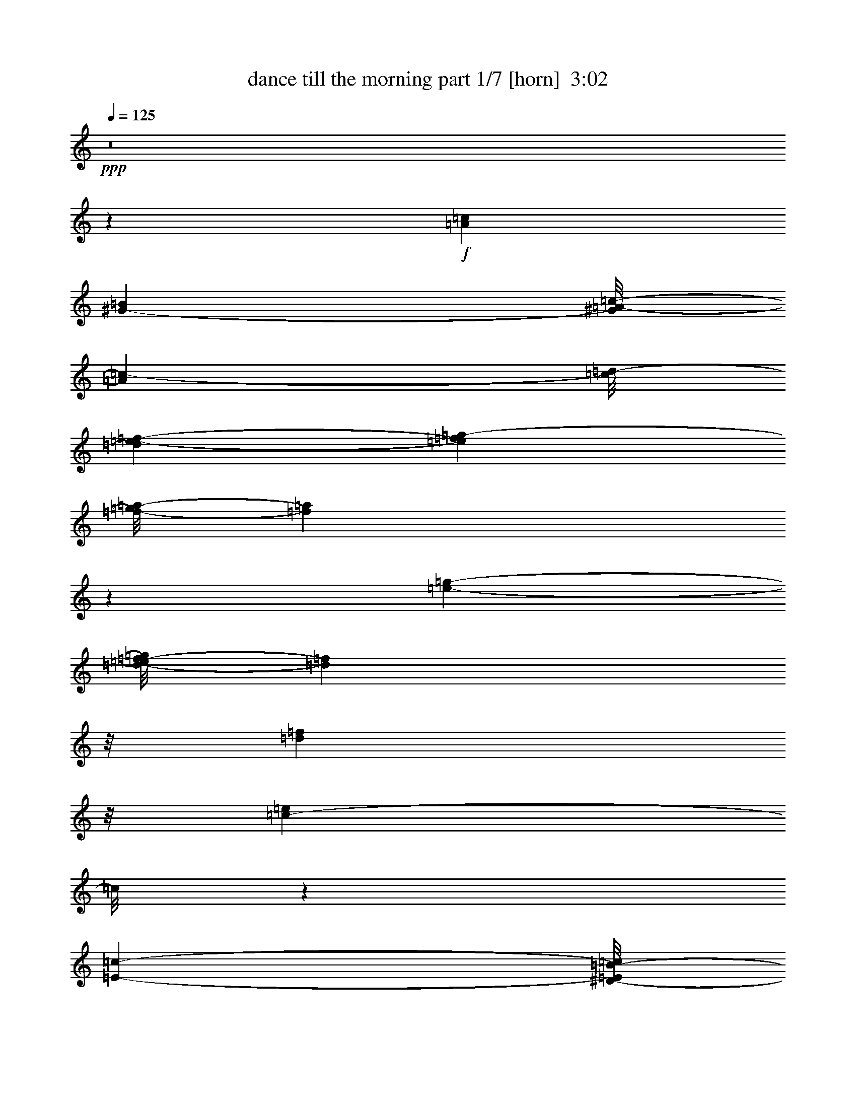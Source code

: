 % Produced with Bruzo's Transcoding Environment
% Transcribed by  : Bruzo

X:1
T:  dance till the morning part 1/7 [horn]  3:02
Z: Transcribed with BruTE
L: 1/4
Q: 125
K: C
+ppp+
z8
z1599/272
+f+
[=A51181/26656=c51181/26656]
[^G25443/26656-=B25443/26656]
[^G/8=A/8-=c/8-]
[=A13267/26656=c13267/26656-]
[=c/8=d/8-]
[=d3589/26656=e3589/26656-=f3589/26656-]
[=e2211/13328=f2211/13328=g2211/13328-]
[=f/8-=g/8=a/8-]
[=f377/272=a377/272]
z279/544
[=e11619/13328-=g11619/13328-]
[=d/8-=e/8=f/8-=g/8]
[=d21279/26656=f21279/26656]
z/8
[=d50335/26656=f50335/26656]
z/8
[=c36419/26656-=e36419/26656]
[=c/8]
z118213/26656
[=E2945/1568-=c2945/1568-]
[^D/8-=E/8=B/8-=c/8]
[^D7/8=B7/8-]
[=B/8-]
[=E219/1666-=B219/1666=c219/1666-]
[=E5/16=c5/16-]
[=c129/544=d129/544-=e129/544-]
[=d/8=e/8-=f/8-]
[=e227/1568=f227/1568=g227/1568-=a227/1568-]
[=g6651/26656=a6651/26656=d6651/26656-^a6651/26656-]
[=d43133/26656^a43133/26656-]
+mf+
[^a/8]
+f+
[=c1447/1666=a1447/1666]
z2395/13328
[=B3/4^g3/4-]
[^g67/272]
+mf+
[=c617/392=a617/392]
z166625/26656
+f+
[=A/8-]
[=A46623/26656=f46623/26656-]
[=f/8]
z35/272
[=A203/272=f203/272-]
[=f/8]
z/8
[=e3/4=a3/4]
z4631/26656
[^d47015/26656=c'47015/26656-]
[=c'1663/6664]
[^d5001/6664=c'5001/6664-]
[=c'3277/13328]
[=d3/4=f3/4-]
[=f67/272]
[^d127/68=c'127/68]
z/8
[=d43867/26656^a43867/26656-]
[^a5/16-]
[^c609/544-^a609/544]
[^c/8]
z20029/26656
[=e13/16=c'13/16-]
[=c'1571/6664]
[=d11/16^a11/16-]
+mf+
[^a151/544]
+f+
[=c1452/833=a1452/833-]
[=a3/16=B3/16-]
[=B21279/26656^g21279/26656-]
[^g/8-]
[=c/8-^g/8=a/8-]
[=c18497/26656=a18497/26656-]
[=a209/1666]
[=d/8-]
[=d49699/26656^a49699/26656-]
[^a3687/26656]
[=c10921/13328-=a10921/13328]
[=c/8]
[^A10639/13328=g10639/13328]
z/8
[=f/8-]
[=A53367/13328=f53367/13328-]
[=f/8]
z2101/544
[=A24341/13328-=c24341/13328-]
[^G/8-=A/8=B/8-=c/8]
[^G6569/6664=B6569/6664]
[=A14933/26656=c14933/26656-]
[=c/8=d/8-]
[=d3589/26656=e3589/26656-=f3589/26656-=g3589/26656-]
[=e6921/26656=f6921/26656-=g6921/26656=a6921/26656-]
[=f373/272=a373/272]
z19/34
[=e5393/6664-=g5393/6664-]
[=d/8-=e/8=f/8-=g/8]
[=d10921/13328=f10921/13328]
z1801/13328
[=d24855/13328-=f24855/13328]
[=d2395/13328]
[=c19263/13328=e19263/13328]
z118605/26656
[=E15/8-=c15/8-]
[^D299/1568-=E299/1568=B299/1568-=c299/1568]
[^D7/8=B7/8-]
[=B6003/26656=E6003/26656-=c6003/26656-]
[=E5/16=c5/16-]
[=c1231/6664=d1231/6664-]
[=d/8=e/8-=f/8-]
[=e657/3332=f657/3332=g657/3332-=a657/3332-]
[=g6651/26656=a6651/26656=d6651/26656-^a6651/26656-]
[=d43133/26656^a43133/26656-]
+mf+
[^a/8]
+f+
[=c23593/26656=a23593/26656]
z879/6664
[=B3/4^g3/4-]
[^g67/272]
+mf+
[=c10391/6664=a10391/6664]
z167017/26656
+f+
[=A/8-]
[=A47897/26656=f47897/26656-]
[=f129/544]
[=A381/544=f381/544-]
[=f/8]
z19/136
[=e183/272=a183/272-]
+mf+
[=a/8]
z3357/26656
+f+
[^d46623/26656=c'46623/26656-]
[=c'/8]
z116/833
[^d717/833=c'717/833]
z1807/13328
[=d3/4=f3/4-]
[=f67/272]
[^d491/272=c'491/272]
z/8
+mf+
[=d/8-]
+f+
[=d5171/3332^a5171/3332-]
[^a5/16-]
[^c163/136-^a163/136]
[^c/8]
z4897/6664
[=e13/16=c'13/16-]
[=c'5451/26656]
[=d3/4^a3/4-]
+mf+
[^a67/272]
+f+
[=c1452/833=a1452/833-]
+mf+
[=a/8]
+f+
[=B5969/6664^g5969/6664-]
[^g25/136=c25/136-]
[=c9855/13328=a9855/13328-]
[=a5463/26656=d5463/26656-]
[=d6197/3332^a6197/3332-]
[^a4643/26656]
[=c13/16-=a13/16]
[=c879/6664]
[^A237/272=g237/272]
z/8
[=A26925/26656=f26925/26656]
z8
z8
z8
z8
z3677/544
[=A51181/26656=c51181/26656]
[^G25443/26656-=B25443/26656]
[^G/8=A/8-=c/8-]
[=A13267/26656=c13267/26656-]
[=c3877/13328=d3877/13328=e3877/13328-]
[=e6921/26656=f6921/26656-=g6921/26656=a6921/26656-]
[=f751/544=a751/544]
z299/544
[=e13/16-=g13/16-]
[=d4079/26656-=e4079/26656=f4079/26656-=g4079/26656]
[=d10627/13328=f10627/13328]
z3357/26656
[=d50335/26656=f50335/26656]
z/8
[=c2383/833=e2383/833-]
[=e/8]
z9797/3332
[=E2945/1568-=c2945/1568-]
[^D/8-=E/8=B/8-=c/8]
[^D7/8=B7/8-]
[=B/8-]
[=E219/1666-=B219/1666=c219/1666-]
[=E3/8=c3/8-]
[=c123/544=d123/544-=e123/544-]
[=d/8=e/8=f/8-=g/8-]
[=f6639/26656=g6639/26656=a6639/26656-]
[=d/8-=a/8^a/8-]
[=d25/16^a25/16-]
+mf+
[^a1991/13328]
+f+
[=c23005/26656=a23005/26656]
z4937/26656
[=B3/4^g3/4-]
[^g67/272]
+mf+
[=c115113/26656=a115113/26656]
z23367/6664
+f+
[=A/8-]
[=A11619/6664=f11619/6664-]
[=f/8]
z73/544
[=A403/544=f403/544-]
[=f/8]
z71/544
[=e371/544=a371/544-]
+mf+
[=a1611/6664]
+f+
[^d11717/6664=c'11717/6664-]
[=c'/8]
z3467/26656
[^d19857/26656=c'19857/26656-]
[=c'/8]
z3369/26656
[=d3/4=f3/4-]
[=f67/272]
[^d127/68=c'127/68]
z/8
[=d43867/26656^a43867/26656-]
[^a5/16-]
[^c337/272^a337/272]
z1261/1666
[=e13/16=c'13/16-]
[=c'1571/6664]
[=d3/4^a3/4-]
+mf+
[^a67/272]
+f+
[=c27/16=a27/16-]
[=a5647/26656=B5647/26656-]
[=B21279/26656^g21279/26656-]
[^g/8-]
[=c/8-^g/8]
[=c9175/13328=a9175/13328-]
[=a3491/26656]
[=d/8-]
[=d49699/26656^a49699/26656-]
[^a3687/26656]
[=c13/16-=a13/16]
[=c2591/13328^A2591/13328-=g2591/13328-]
[^A203/272=g203/272]
z/8
[=f3/16=A3/16-]
[=A24671/26656=f24671/26656]
z8
z8
z8
z8
z27/4
[=A24341/13328-=c24341/13328-]
[^G/8-=A/8=B/8-=c/8]
[^G12305/13328-=B12305/13328]
[^G/8=A/8-=c/8-]
[=A13267/26656=c13267/26656-]
[=c/8=d/8-]
[=d3589/26656=e3589/26656-=f3589/26656-]
[=e2211/13328=f2211/13328=g2211/13328-]
[=f/8-=g/8=a/8-]
[=f43/34-=a43/34]
+mf+
[=f/8]
z277/544
+f+
[=e11619/13328-=g11619/13328-]
[=d/8-=e/8=f/8-=g/8]
[=d21279/26656=f21279/26656]
z/8
[=d50335/26656=f50335/26656]
z/8
[=c38183/26656=e38183/26656]
z119781/26656
[=E2945/1568-=c2945/1568-]
[^D/8-=E/8=B/8-=c/8]
[^D7/8=B7/8-]
[=B/8-]
[=E219/1666-=B219/1666=c219/1666-]
[=E5/16=c5/16-]
[=c129/544=d129/544-=e129/544-]
[=d/8=e/8-=f/8-]
[=e227/1568=f227/1568=g227/1568-=a227/1568-]
[=g6651/26656=a6651/26656=d6651/26656-^a6651/26656-]
[=d43133/26656^a43133/26656-]
+mf+
[^a/8]
+f+
[=c11625/13328=a11625/13328]
z69/392
[=B3/4^g3/4-]
[^g67/272]
+mf+
[=c21027/13328=a21027/13328]
z166527/26656
+f+
[=A/8-]
[=A46721/26656=f46721/26656-]
[=f/8]
z/8
[=A3/4=f3/4-]
[=f67/272]
[=e205/272=a205/272]
z925/6664
[^d23973/13328=c'23973/13328-]
[=c'3277/13328]
[^d10051/13328=c'10051/13328-]
[=c'807/3332]
[=d3/4=f3/4-]
[=f67/272]
[^d965/544=c'965/544]
z/8
+mf+
[=d/8-]
+f+
[=d21517/13328^a21517/13328-]
[^a5/16-]
[^c611/544-^a611/544]
[^c/8]
z19931/26656
[=e13/16=c'13/16-]
[=c'5451/26656]
[=d3/4^a3/4-]
+mf+
[^a67/272]
+f+
[=c1452/833=a1452/833-]
[=a3/16=B3/16-]
[=B21377/26656^g21377/26656-]
[^g25/136]
[=c20261/26656=a20261/26656-]
[=a3289/13328=d3289/13328-]
[=d48033/26656^a48033/26656-]
[^a5353/26656]
[=c10921/13328-=a10921/13328]
[=c/8]
[^A10639/13328=g10639/13328]
z/8
[=f/8-]
[=A6677/1666=f6677/1666-]
[=f/8]
z8
z8
z8
z8
z883/544
[=e3/4=c'3/4-]
[=c'67/272]
[=d3/4^a3/4-]
[^a67/272]
[=c27/16=a27/16-]
[=a5647/26656=B5647/26656-]
[=B21279/26656^g21279/26656-]
[^g/8-]
[=c/8-^g/8]
[=c9855/13328=a9855/13328-]
[=a5463/26656=d5463/26656-]
[=d49699/26656^a49699/26656-]
[^a3687/26656]
[=c22675/26656-=a22675/26656]
[=c/8]
[^A22025/26656=g22025/26656]
z33/136
[=A257/272=f257/272]
z8
z25/4

X:2
T:  dance till the morning part 2/7 [flute]  3:02
Z: Transcribed with BruTE
L: 1/4
Q: 125
K: C
+ppp+
z8
z8
z8
z8
z8
z8
z8
z8
z8
z8
z8
z8
z8
z8
z8
z8
z8
z2687/544
+fff+
[=F305/544]
z2487/13328
[=F5843/13328]
z6297/26656
[=F12029/26656]
z467/3332
[=G4009/6664]
z/8
[=F4275/13328]
z312/833
[=D1251/3332]
z95/544
+ff+
[=D203/544]
z/8
[=C9/34]
z55/272
+fff+
[=F81/272]
z44627/26656
[=D8685/26656]
z47/68
[=D11331/26656]
z/8
+ff+
[=C8563/26656]
z/8
[=G5/16]
z21701/13328
+fff+
[=D3289/13328]
z109/136
[=D203/544]
z/8
[=C203/544]
z/8
+ff+
[=A53/136]
z35/17
[=C/8-]
[=C1663/6664=D1663/6664=E1663/6664-]
+fff+
[=E3/17=F3/17-=f3/17-]
[=F7699/13328=f7699/13328]
z1703/13328
[=F6627/13328=f6627/13328]
z4729/26656
[=F5941/13328=f5941/13328]
z/8
[=G307/544=g307/544]
z3491/26656
[=F13169/26656=f13169/26656]
z2407/13328
[=D2545/6664=d2545/6664]
z131/544
[=D175/544=d175/544-]
[=d5255/26656]
[=C19735/26656=c19735/26656]
z611/3332
[=F29865/26656=f29865/26656]
z/8
[=E141/272=e141/272]
z/8
[=F4009/6664=f4009/6664]
z/8
[=G13695/26656=g13695/26656]
z3455/26656
[=G299/544=g299/544]
z/8
[=G6633/13328=g6633/13328]
z/8
[^A3819/6664=d3819/6664^a3819/6664]
z4643/26656
[=A13683/26656=c13683/26656=a13683/26656]
z3467/26656
[=G11331/26656^A11331/26656=g11331/26656]
z/8
[=F35/136=A35/136=f35/136]
z8
z8
z8
z8
z8
z8
z8
z8
z441/136
[=F155/272]
z4729/26656
[=F11931/26656]
z307/1568
[=F771/1568]
z3491/26656
[=G15203/26656]
z/8
[=F3981/13328]
z11405/26656
[=D10253/26656]
z73/544
+ff+
[=D203/544]
z/8
[=C33/136]
z139/544
+fff+
[=F133/544]
z45215/26656
[=D8097/26656]
z405/544
[=D5249/13328]
z/8
+ff+
[=C2349/6664]
z/8
[=G141/544]
z44823/26656
+fff+
[=D6823/26656]
z207/272
[=D271/544]
[=C199/544]
z9/68
+ff+
[=A25/68]
z1149/544
[=C/8-]
[=C4159/13328=D4159/13328=E4159/13328-]
+fff+
[=E79/544=F79/544-=f79/544-]
[=F1643/3332=f1643/3332]
z4827/26656
[=F10167/26656=f10167/26656-]
[=f/8]
z3651/26656
[=F12715/26656=f12715/26656]
z/8
[=G7601/13328=g7601/13328]
z/8
[=F6707/13328=f6707/13328]
z467/3332
[=D5629/13328=d5629/13328]
z109/544
[=D231/544=d231/544]
z209/1666
[=C9157/13328=c9157/13328]
z6309/26656
[=F3629/3332=f3629/3332]
z/8
[=E299/544=e299/544]
z/8
[=F15203/26656=f15203/26656]
z/8
[=G299/544=g299/544]
z/8
[=G6725/13328=g6725/13328]
z925/6664
[=G5647/13328=g5647/13328-]
[=g39/196]
[^A481/784=d481/784^a481/784]
z3565/26656
[=A299/544=c299/544=a299/544]
z/8
[=G6915/13328^A6915/13328=g6915/13328]
[=F81/272=A81/272=f81/272]
z8
z8
z8
z8
z8
z8
z8
z8
z43371/13328
[=A9941/13328=f9941/13328-]
[=f/8]
z14951/13328
[=A3/4=f3/4-]
[=f67/272]
[=e1261/1666=a1261/1666]
z3191/13328
[^d23465/13328=c'23465/13328-]
[=c'5353/26656]
[^d22969/26656=c'22969/26656]
z3589/26656
[=d3/4=f3/4-]
[=f67/272]
[^d127/68=c'127/68]
z/8
[=d13/8^a13/8-]
[^a3/8-]
[^c19/17-^a19/17]
[^c3565/26656]
z9365/13328
[=e237/272=c'237/272-]
[=c'/8]
[=d3/4^a3/4-]
[^a67/272]
[=c5805/3332=a5805/3332-]
[=a/8]
z209/1666
[=B237/272^g237/272-]
[^g/8]
[=c3/4=a3/4-]
[=a67/272]
[=d127/68^a127/68-]
[^a/8]
[=c13/16-=a13/16]
[=c83/544]
[^A22969/26656=g22969/26656]
z3589/26656
[=A48057/26656=f48057/26656-]
[=f/8]
z8
z8
z8
z41/8

X:3
T:  dance till the morning part 3/7 [harp]  3:02
Z: Transcribed with BruTE
L: 1/4
Q: 125
K: C
+ppp+
z8
z8
z8
z8
z8
z8
z8
z8
z8
z2951/544
+f+
[=C75/544=F75/544=A75/544]
z225/272
[=C47/272=F47/272=A47/272]
z14/17
[=C3/17=F3/17=A3/17]
z13/16
[=C/8=F/8=A/8]
z7/8
[=C/8=F/8=A/8]
z7/8
[=C/8=F/8=A/8]
z237/272
[=C35/272=F35/272=A35/272]
z59/68
[=C9/68=F9/68=A9/68]
z235/272
[=D37/272=F37/272^A37/272]
z117/136
[=D19/136=F19/136^A19/136]
z13/16
[=E/8^A/8=c/8]
z7/8
[=E/8=c/8]
z7/8
[^A/8=c/8]
z7/8
[=E/8^A/8=c/8]
z475/544
[=E69/544^A69/544=c69/544]
z473/544
[=E71/544^A71/544=c71/544]
z471/544
[=E73/544^A73/544=c73/544]
z469/544
[=E75/544^A75/544=c75/544]
z225/272
[=E47/272^A47/272=c47/272]
z14/17
[=E3/17^A3/17=c3/17]
z13/16
[=E/8^A/8=c/8]
z7/8
[=E/8^A/8=c/8]
z7/8
[=E/8^A/8=c/8]
z237/272
[=E35/272^A35/272=c35/272]
z59/68
[=F9/68=A9/68=c9/68]
z235/272
[=F37/272=A37/272=c37/272]
z117/136
[=E19/136=A19/136=c19/136]
z449/544
[=E95/544=A95/544=c95/544]
z13/16
[=D/8=F/8=A/8=c/8]
z7/8
[=D/8=F/8=A/8=c/8]
z7/8
[=C/8=F/8=A/8]
z475/544
[=C69/544=F69/544=A69/544]
z473/544
[=F71/544=A71/544=c71/544]
z471/544
+ff+
[=F73/544=A73/544=c73/544]
z469/544
[=F75/544=A75/544=c75/544]
z225/272
+f+
[=E47/272=A47/272=c47/272]
z13/16
[^D/8=A/8=c/8]
z7/8
[^D/8=A/8=c/8]
z7/8
[=F/8=A/8=c/8]
z7/8
[=F/8=A/8=c/8]
z237/272
[=D35/272=F35/272^A35/272]
z59/68
[=D9/68=F9/68^A9/68]
z235/272
[=D37/272=F37/272^A37/272]
z117/136
[=D19/136=F19/136^A19/136]
z13/16
[^C/8=F/8^A/8]
z7/8
[^C/8=F/8^A/8]
z7/8
[=C/8=E/8^A/8]
z7/8
[=C/8=E/8^A/8]
z475/544
[=C69/544=F69/544=A69/544]
z473/544
[=C71/544=F71/544=A71/544]
z471/544
[=C73/544=F73/544=A73/544]
z469/544
[=C75/544=F75/544=A75/544]
z225/272
[=D47/272=F47/272^A47/272]
z13/16
[=D/8=F/8^A/8]
z7/8
[=E/8^A/8=c/8]
z7/8
[=E/8^A/8=c/8]
z13/16
[=F/4=A/4=c/4]
z55/68
[=F35/272=A35/272=c35/272]
z59/68
[=E9/68^A9/68=c9/68]
z235/272
[=E37/272=G37/272^A37/272=c37/272]
z117/136
[=F19/136=A19/136=c19/136]
z449/544
[=E95/544^A95/544=c95/544]
z13/16
[=F/8=A/8=c/8]
z117/16
+mf+
[=C/8]
z3/8
+fff+
[=F/8]
z1835/544
+ff+
[=C69/544]
z101/272
+fff+
[=G35/272]
z53/16
+f+
[=C/8]
z3/8
+fff+
[=F/8]
z1001/136
+ff+
[=C19/136]
z5/16
+fff+
[=F/8]
z8
z8
z8
z8
z8
z8
z8
z8
z777/544
+f+
[=F73/544=A73/544=c73/544]
z469/544
[=F75/544=A75/544=c75/544]
z225/272
[=E47/272^A47/272=c47/272]
z14/17
[=E3/17=G3/17^A3/17=c3/17]
z13/16
[=F/8=A/8=c/8]
z7/8
[=E/8^A/8=c/8]
z7/8
[=F/8=A/8=c/8]
z117/16
[=C/8]
z3/8
+fff+
[=F/8]
z915/272
+ff+
[=C37/272]
z197/544
+fff+
[=G75/544]
z53/16
+f+
[=C/8]
z3/8
+fff+
[=F/8]
z117/16
+ff+
[=C/8]
z3/8
+fff+
[=F/8]
z8
z29/16
+f+
[=C/8=F/8=A/8]
z237/272
[=C35/272=F35/272=A35/272]
z59/68
[=C9/68=F9/68=A9/68]
z235/272
[=C37/272=F37/272=A37/272]
z117/136
[=C19/136=F19/136=A19/136]
z449/544
[=C95/544=F95/544=A95/544]
z13/16
[=C/8=F/8=A/8]
z7/8
[=C/8=F/8=A/8]
z7/8
[=D/8=F/8^A/8]
z475/544
[=D69/544=F69/544^A69/544]
z473/544
[=E71/544^A71/544=c71/544]
z471/544
[=E73/544=c73/544]
z469/544
[^A75/544=c75/544]
z225/272
[=E47/272^A47/272=c47/272]
z14/17
[=E3/17^A3/17=c3/17]
z13/16
[=E/8^A/8=c/8]
z7/8
[=E/8^A/8=c/8]
z7/8
[=E/8^A/8=c/8]
z237/272
[=E35/272^A35/272=c35/272]
z59/68
[=E9/68^A9/68=c9/68]
z235/272
[=E37/272^A37/272=c37/272]
z117/136
[=E19/136^A19/136=c19/136]
z449/544
[=E95/544^A95/544=c95/544]
z447/544
[=E97/544^A97/544=c97/544]
z13/16
[=F/8=A/8=c/8]
z7/8
[=F/8=A/8=c/8]
z475/544
[=E69/544=A69/544=c69/544]
z473/544
[=E71/544=A71/544=c71/544]
z471/544
[=D73/544=F73/544=A73/544=c73/544]
z469/544
[=D75/544=F75/544=A75/544=c75/544]
z225/272
[=C47/272=F47/272=A47/272]
z14/17
[=C3/17=F3/17=A3/17]
z13/16
[=F/8=A/8=c/8]
z7/8
+ff+
[=F/8=A/8=c/8]
z7/8
[=F/8=A/8=c/8]
z237/272
+f+
[=E35/272=A35/272=c35/272]
z59/68
[^D9/68=A9/68=c9/68]
z235/272
[^D37/272=A37/272=c37/272]
z117/136
[=F19/136=A19/136=c19/136]
z449/544
[=F95/544=A95/544=c95/544]
z13/16
[=D/8=F/8^A/8]
z7/8
[=D/8=F/8^A/8]
z7/8
[=D/8=F/8^A/8]
z475/544
[=D69/544=F69/544^A69/544]
z473/544
[^C71/544=F71/544^A71/544]
z471/544
[^C73/544=F73/544^A73/544]
z469/544
[=C75/544=E75/544^A75/544]
z225/272
[=C47/272=E47/272^A47/272]
z13/16
[=C/8=F/8=A/8]
z7/8
[=C/8=F/8=A/8]
z7/8
[=C/8=F/8=A/8]
z7/8
[=C/8=F/8=A/8]
z237/272
[=D35/272=F35/272^A35/272]
z59/68
[=D9/68=F9/68^A9/68]
z235/272
[=E37/272^A37/272=c37/272]
z117/136
[=E19/136^A19/136=c19/136]
z449/544
[=C95/544=F95/544=A95/544]
z13/16
[=C/8=F/8=A/8]
z7/8
[=C/8=F/8=A/8]
z7/8
[=C/8=F/8=A/8]
z475/544
[=D69/544=F69/544=A69/544]
z473/544
[=D71/544=F71/544=A71/544]
z471/544
[=C73/544=F73/544=A73/544]
z469/544
[=C75/544=F75/544=A75/544]
z13/16
[=F/8=A/8=c/8]
z241/272
+ff+
[=F3/17=A3/17=c3/17]
z13/16
[=F/8=A/8=c/8]
z7/8
+f+
[=E/8=A/8=c/8]
z7/8
[^D/8=A/8=c/8]
z237/272
[^D35/272=A35/272=c35/272]
z59/68
[=F9/68=A9/68=c9/68]
z235/272
[=F37/272=A37/272=c37/272]
z117/136
[=D19/136=F19/136^A19/136]
z449/544
[=D95/544=F95/544^A95/544]
z13/16
[=D/8=F/8^A/8]
z7/8
[=D/8=F/8^A/8]
z7/8
[^C/8=F/8^A/8]
z475/544
[^C69/544=F69/544^A69/544]
z473/544
[=C71/544=E71/544^A71/544]
z471/544
[=C73/544=E73/544^A73/544]
z469/544
[=C75/544=F75/544=A75/544]
z225/272
[=C47/272=F47/272=A47/272]
z13/16
[=C/8=F/8=A/8]
z7/8
[=C/8=F/8=A/8]
z7/8
[=D/8=F/8^A/8]
z7/8
[=D/8=F/8^A/8]
z237/272
[=E35/272^A35/272=c35/272]
z59/68
[=E9/68^A9/68=c9/68]
z235/272
[=C37/272=F37/272=A37/272]
z117/136
[=C19/136=F19/136=A19/136]
z449/544
[=C95/544=F95/544=A95/544]
z13/16
[=C/8=F/8=A/8]
z7/8
[=D/8=F/8=A/8]
z7/8
[=D/8=F/8=A/8]
z475/544
[=C69/544=E69/544^A69/544]
z473/544
[=C71/544=E71/544^A71/544]
z471/544
[=C73/544=F73/544=A73/544]
z469/544
[=C75/544=F75/544=A75/544]
z225/272
[=C47/272=F47/272=A47/272]
z14/17
[=C3/17=F3/17=A3/17]
z13/16
[=D/8=F/8^A/8]
z7/8
[=D/8=F/8^A/8]
z7/8
[=E/8^A/8=c/8]
z237/272
[=E35/272^A35/272=c35/272]
z59/68
[=F9/68=A9/68=c9/68]
z235/272
[=F37/272=A37/272=c37/272]
z117/136
[=E19/136^A19/136=c19/136]
z449/544
[=E95/544=G95/544^A95/544=c95/544]
z13/16
[=F/8=A/8=c/8]
z7/8
[=E/8^A/8=c/8]
z7/8
[=F/8=A/8=c/8]
z8
z9/8

X:4
T:  dance till the morning part 4/7 [lute]  3:02
Z: Transcribed with BruTE
L: 1/4
Q: 125
K: C
+ppp+
z3231/544
+ff+
[=c135/544=f135/544]
z407/544
+f+
[=c137/544=f137/544]
z405/544
[=c139/544=f139/544]
z403/544
[=c141/544=f141/544]
z65/272
[=c203/544=f203/544]
z/8
[=c109/544=f109/544]
z1771/544
+mf+
[=c203/544-=f203/544]
[=c/8]
+ff+
[=c25/136=f25/136]
z13/16
+f+
[=c3/16=f3/16]
z55/68
[=c13/68=f13/68]
z219/272
[=c9/68=f9/68]
z199/544
[=c203/544=f203/544]
z/8
[=c37/272=f37/272]
z117/136
[=c19/136=f19/136]
z89/272
[=c271/544=f271/544]
[=c95/544=f95/544]
z13/16
[=c/8=f/8]
z479/544
+ff+
[=d99/544=g99/544]
z443/544
+f+
[=d101/544=g101/544]
z441/544
[=d103/544=g103/544]
z439/544
[=d71/544=g71/544]
z25/68
[=d203/544=g203/544]
z/8
+ff+
[=c73/544=e73/544]
z469/544
+f+
[=c75/544=e75/544]
z225/272
[=c47/272=e47/272]
z13/16
[=c/8=e/8]
z209/544
[=c271/544=e271/544]
+ff+
[=c49/272=e49/272]
z111/136
+f+
[=c25/136=e25/136]
z13/16
[=c3/16=e3/16]
z55/68
[=c35/272=e35/272]
z201/544
[=c203/544=e203/544]
z/8
[=c9/68=e9/68]
z235/272
[=c37/272=e37/272]
z197/544
[=c203/544=e203/544]
z/8
[=c19/136=e19/136]
z13/16
[=c/8=e/8]
z481/544
+ff+
[=c97/544=f97/544]
z445/544
+f+
[=c99/544=f99/544]
z443/544
[=c101/544=f101/544]
z441/544
[=c69/544=f69/544]
z101/272
[=c203/544=f203/544]
z/8
[=c71/544=f71/544]
z25/68
+ff+
[=c9/68=f9/68]
z235/272
+f+
[=c203/544=f203/544]
z/8
[=c75/544=f75/544]
z13/16
[=c/8=f/8]
z241/272
+ff+
[=c3/17=f3/17]
z223/272
+f+
[=c49/272=f49/272]
z111/136
[=c25/136=f25/136]
z13/16
[=c/8=f/8]
z203/544
[=c203/544=f203/544]
z/8
+ff+
[^d13/68=f13/68]
z219/272
+f+
[^d9/68=f9/68]
z235/272
[^d37/272=f37/272]
z117/136
[^d19/136=f19/136]
z89/272
[^d271/544=f271/544]
+ff+
[=d95/544=f95/544]
z447/544
+f+
[=d97/544=f97/544]
z445/544
[=d99/544=f99/544]
z13/16
[=d/8=f/8]
z3/8
[=d203/544=f203/544]
z/8
[^c103/544=f103/544]
z439/544
[^c71/544=f71/544]
z25/68
[^c203/544=f203/544]
z/8
[=c73/544=e73/544]
z469/544
[=c75/544=e75/544]
z225/272
+ff+
[=c47/272=f47/272]
z14/17
+f+
[=c3/17=f3/17]
z223/272
[=c49/272=f49/272]
z13/16
[=c/8=f/8]
z205/544
[=c271/544=f271/544]
[=d3/16=g3/16]
z55/68
[=d13/68=g13/68]
z167/544
[=d203/544=g203/544]
z/8
[=c9/68=e9/68]
z235/272
[=c37/272=e37/272]
z117/136
+ff+
[=c19/136=f19/136]
z449/544
+f+
[=c95/544=f95/544]
z447/544
[=c97/544=f97/544]
z13/16
[=c/8=f/8]
z103/272
[=c203/544=f203/544]
z/8
[=c101/544=f101/544]
z50917/13328
+ff+
[=c2395/13328=f2395/13328]
z13/17
+f+
[=c47/272=f47/272]
z14/17
[=c3/17=f3/17]
z13/16
[=c/8=f/8]
z207/544
[=c271/544=f271/544]
[=c25/136=f25/136]
z13/16
[=c3/16=f3/16]
z169/544
[=c203/544=f203/544]
z/8
[=c35/272=f35/272]
z59/68
[=c9/68=f9/68]
z235/272
+ff+
[=d37/272=g37/272]
z117/136
+f+
[=d19/136=g19/136]
z449/544
[=d95/544=g95/544]
z13/16
[=d/8=g/8]
z13/34
[=d203/544=g203/544-]
[=g/8]
+ff+
[=c99/544=e99/544]
z443/544
+f+
[=c101/544=e101/544]
z441/544
[=c69/544=e69/544]
z473/544
[=c71/544=e71/544]
z25/68
[=c203/544=e203/544]
z/8
+ff+
[=c73/544=e73/544]
z469/544
+f+
[=c75/544=e75/544]
z225/272
[=c47/272=e47/272]
z13/16
[=c/8=e/8]
z209/544
[=c271/544=e271/544]
[=c49/272=e49/272]
z111/136
[=c25/136=e25/136]
z171/544
[=c203/544=e203/544]
z/8
[=c3/16=e3/16]
z55/68
[=c35/272=e35/272]
z59/68
+ff+
[=c9/68=f9/68]
z235/272
+f+
[=c37/272=f37/272]
z117/136
[=c19/136=f19/136]
z13/16
[=c/8=f/8]
z105/272
[=c237/544=f237/544]
[=A131/544=c131/544=f131/544]
z5/16
+ff+
[=c/8=f/8]
z239/272
+f+
[=c203/544=f203/544]
z/8
[=c101/544=f101/544]
z441/544
[=c69/544=f69/544]
z473/544
+ff+
[=c71/544=f71/544]
z471/544
+f+
[=c73/544=f73/544]
z469/544
[=c75/544=f75/544]
z13/16
[=c/8=f/8]
z211/544
[=c271/544=f271/544]
+ff+
[^d3/17=f3/17]
z223/272
+f+
[^d49/272=f49/272]
z111/136
[^d25/136=f25/136]
z13/16
[^d/8=f/8]
z203/544
[^d203/544=f203/544]
z/8
+ff+
[=d35/272=f35/272]
z59/68
+f+
[=d9/68=f9/68]
z235/272
[=d37/272=f37/272]
z117/136
[=d19/136=f19/136]
z89/272
[=d271/544=f271/544]
[^c95/544=f95/544]
z447/544
[^c97/544=f97/544]
z87/272
[^c271/544=f271/544]
[=c99/544=e99/544]
z409/544
[^A135/544=c135/544=e135/544]
z407/544
+ff+
[=A137/544=c137/544=f137/544]
z439/544
+f+
[=c71/544=f71/544]
z471/544
[=c73/544=f73/544]
z469/544
[=c75/544=f75/544]
z49/136
[=c127/272=f127/272]
[=d47/272=g47/272]
z14/17
[=d3/17=g3/17]
z175/544
[=d271/544=g271/544]
[=c49/272=e49/272]
z13/16
[=c/8=e/8]
z6177/6664
+ff+
[=c1807/13328=f1807/13328]
z55/68
+f+
[=c13/68=f13/68]
z219/272
[=c9/68=e9/68]
z235/272
[=c37/272=e37/272]
z197/544
[=c203/544=e203/544]
z/8
[=c19/136=f19/136]
z449/544
[=c197/544=e197/544-]
[=e/8]
z277/544
[=c97/544=f97/544]
z29/16
+ff+
[=c/8=f/8]
z475/544
+f+
[=c103/544=f103/544]
z439/544
[=d71/544=f71/544]
z471/544
[=d73/544=f73/544]
z99/272
[=d203/544=f203/544]
z/8
[=c75/544=f75/544]
z225/272
[=c47/272=f47/272]
z177/544
[=c271/544=f271/544]
[=c3/17=f3/17]
z13/16
[=c/8=f/8]
z239/272
+ff+
[=e25/136=g25/136]
z13/16
+f+
[=e3/16=g3/16]
z55/68
[=e13/68=g13/68]
z219/272
[=e9/68=g9/68]
z199/544
[=e203/544=g203/544]
z/8
+ff+
[=c37/272=f37/272]
z117/136
+f+
[=c19/136=f19/136]
z449/544
[=c95/544=f95/544]
z13/16
[=c/8=f/8]
z13/34
[=c271/544=f271/544]
+ff+
[=c99/544=f99/544]
z443/544
+f+
[=c101/544=f101/544]
z441/544
[=d103/544=f103/544]
z439/544
[=d71/544=f71/544]
z25/68
[=d203/544=f203/544]
z/8
[=c73/544=f73/544]
z469/544
[=c75/544=f75/544]
z49/136
[=c127/272=f127/272]
[=c47/272=f47/272]
z13/16
[=c/8=f/8]
z15/17
+ff+
[=d49/272=g49/272]
z111/136
+f+
[=d25/136=g25/136]
z13/16
[=c3/16=e3/16]
z55/68
[=c35/272=e35/272]
z201/544
[=c203/544=e203/544]
z/8
[=c9/68=f9/68]
z2079/544
[=c97/544=f97/544]
z445/544
+mf+
[=c99/544=f99/544]
z443/544
[=c101/544=f101/544]
z441/544
+f+
[=c69/544=f69/544]
z149/272
+mf+
[=c4563/13328=f4563/13328]
+f+
[=c2297/13328=f2297/13328]
z437/544
+mf+
[=c73/544=f73/544]
z277/544
+f+
[=c9959/26656=f9959/26656]
+mf+
[=c2395/13328=f2395/13328]
z3/4
+f+
[=c/8=f/8]
z241/272
[=d3/17=g3/17]
z223/272
+mf+
[=d49/272=g49/272]
z111/136
[=d25/136=g25/136]
z13/16
+f+
[=d/8=g/8]
z299/544
+mf+
[=d5/16-=g5/16-]
+f+
[=c75/544=d75/544=e75/544=g75/544]
z59/68
+mf+
[=c9/68=e9/68]
z235/272
[=c37/272=e37/272]
z117/136
+f+
[=c19/136=e19/136]
z137/272
+mf+
[=c175/544=e175/544]
+f+
[=c95/544=e95/544]
z447/544
+mf+
[=c97/544=e97/544]
z445/544
[=c99/544=e99/544]
z13/16
+f+
[=c/8=e/8]
z75/136
+mf+
[=c141/544=e141/544]
+f+
[^A137/544=c137/544=e137/544]
z439/544
+mf+
[=c71/544=e71/544]
z279/544
+f+
[=c6/17=e6/17]
+mf+
[=c73/544=e73/544]
z469/544
+f+
[=c75/544=e75/544]
z225/272
[=c47/272=f47/272]
z14/17
+mf+
[=c3/17=f3/17]
z223/272
[=c49/272=f49/272]
z13/16
+f+
[=c/8=f/8]
z301/544
+mf+
[=c175/544=f175/544]
+f+
[=c3/16=f3/16]
z265/544
[=c75/544=f75/544]
z225/272
[=c6/17=f6/17]
+mf+
[=c9/68=f9/68]
z235/272
+f+
[=c37/272=f37/272]
z117/136
[=c19/136=f19/136]
z449/544
+mf+
[=c95/544=f95/544]
z447/544
[=c97/544=f97/544]
z13/16
+f+
[=c/8=f/8]
z151/272
+mf+
[=c35/136-=f35/136]
+f+
[=A/8=c/8^d/8-=f/8-]
[^d/8=f/8]
z441/544
+mf+
[^d103/544=f103/544]
z439/544
[^d71/544=f71/544]
z471/544
+f+
[^d73/544=f73/544]
z277/544
+mf+
[^d6/17-=f6/17]
+f+
[=d75/544^d75/544=f75/544]
z225/272
+mf+
[=d47/272=f47/272]
z14/17
[=d3/17=f3/17]
z13/16
+f+
[=d/8=f/8]
z303/544
+mf+
[=d175/544-=f175/544]
+f+
[^c25/136=d25/136=f25/136]
z13/16
+mf+
[^c/8=f/8]
z299/544
+f+
[^c5/16-=f5/16-]
[=c75/544^c75/544=e75/544=f75/544]
z59/68
[=c9/68=e9/68]
z235/272
[=c37/272=f37/272]
z117/136
+mf+
[=c19/136=f19/136]
z449/544
[=c95/544=f95/544]
z13/16
+f+
[=c/8=f/8]
z19/34
+mf+
[=c5/16-=f5/16-]
+f+
[=c13/68=d13/68=f13/68=g13/68]
z443/544
+mf+
[=d101/544=g101/544]
z133/272
+f+
[=d5/16-=g5/16-]
[=c37/272=d37/272=e37/272=g37/272]
z473/544
[=c71/544=e71/544]
z695/784
+ff+
[=c69/392=f69/392]
z435/544
+f+
[=c75/544=f75/544]
z225/272
[=c47/272=e47/272]
z13/16
[=c/8=e/8]
z209/544
[=c271/544=e271/544]
[=c49/272=f49/272]
z111/136
[=c59/136=e59/136]
z9/16
[=c3/16=f3/16]
z48669/26656
+ff+
[=c4643/26656=f4643/26656]
z109/136
+f+
[=c37/272=f37/272]
z117/136
[=d19/136=f19/136]
z13/16
[=d/8=f/8]
z105/272
[=d271/544=f271/544]
[=c97/544=f97/544]
z445/544
[=c99/544=f99/544]
z43/136
[=c203/544=f203/544]
z/8
[=c101/544=f101/544]
z441/544
[=c69/544=f69/544]
z473/544
+ff+
[=e71/544=g71/544]
z471/544
+f+
[=e73/544=g73/544]
z469/544
[=e75/544=g75/544]
z225/272
[=e47/272=g47/272]
z177/544
[=e271/544=g271/544]
+ff+
[=c3/17=f3/17]
z223/272
+f+
[=c49/272=f49/272]
z111/136
[=c25/136=f25/136]
z13/16
[=c/8=f/8]
z203/544
[=c203/544=f203/544]
z/8
+ff+
[=c13/68=f13/68]
z219/272
+f+
[=c9/68=f9/68]
z235/272
[=d37/272=f37/272]
z117/136
[=d19/136=f19/136]
z89/272
[=d271/544=f271/544]
[=c95/544=f95/544]
z447/544
[=c97/544=f97/544]
z87/272
[=c271/544=f271/544]
[=c99/544=f99/544]
z13/16
[=c/8=f/8]
z475/544
+ff+
[=d103/544=g103/544]
z439/544
+f+
[=d71/544=g71/544]
z471/544
[=c73/544=e73/544]
z469/544
[=c75/544=e75/544]
z49/136
[=c55/136=e55/136]
[=A47/272=c47/272=f47/272-]
[=f/8]
z59/16
+ff+
[=A/4=c/4=f/4]
z55/68
+f+
[=c13/68=f13/68]
z219/272
[=c9/68=f9/68]
z235/272
[=c37/272=f37/272]
z197/544
[=c203/544=f203/544]
z/8
[=c19/136=f19/136]
z449/544
[=c95/544=f95/544]
z11/34
[=c271/544=f271/544]
[=c97/544=f97/544]
z13/16
[=c/8=f/8]
z477/544
+ff+
[=d101/544=g101/544]
z441/544
+f+
[=d103/544=g103/544]
z439/544
[=d71/544=g71/544]
z471/544
[=d73/544=g73/544]
z99/272
[=d203/544=g203/544]
z/8
+ff+
[=c75/544=e75/544]
z225/272
+f+
[=c47/272=e47/272]
z14/17
[=c3/17=e3/17]
z13/16
[=c/8=e/8]
z207/544
[=c203/544=e203/544-]
[=e/8]
+ff+
[=c25/136=e25/136]
z13/16
+f+
[=c3/16=e3/16]
z55/68
[=c13/68=e13/68]
z219/272
[=c9/68=e9/68]
z199/544
[=c203/544=e203/544]
z/8
[=c37/272=e37/272]
z117/136
[=c19/136=e19/136]
z89/272
[=c271/544=e271/544]
[=c95/544=e95/544]
z13/16
[=c/8=e/8]
z479/544
+ff+
[=c99/544=f99/544]
z443/544
+f+
[=c101/544=f101/544]
z441/544
[=c103/544=f103/544]
z439/544
[=c71/544=f71/544]
z25/68
[=c5249/13328=f5249/13328]
z/8
[=c69/392=f69/392]
z41/136
+ff+
[=c37/272=f37/272]
z117/136
+f+
[=c127/272=f127/272]
[=c47/272=f47/272]
z13/16
[=c/8=f/8]
z15/17
+ff+
[=c49/272=f49/272]
z111/136
+f+
[=c25/136=f25/136]
z13/16
[=c/8=f/8]
z237/272
[=c35/272=f35/272]
z201/544
[=c203/544=f203/544]
z/8
+ff+
[^d9/68=f9/68]
z235/272
+f+
[^d37/272=f37/272]
z117/136
[^d19/136=f19/136]
z13/16
[^d/8=f/8]
z105/272
[^d271/544=f271/544]
+ff+
[=d97/544=f97/544]
z445/544
+f+
[=d99/544=f99/544]
z443/544
[=d101/544=f101/544]
z441/544
[=d69/544=f69/544]
z101/272
[=d203/544=f203/544]
z/8
[^c71/544=f71/544]
z471/544
[^c73/544=f73/544]
z99/272
[^c203/544=f203/544]
z/8
[=c75/544=e75/544]
z13/17
[^A4/17=c4/17=e4/17]
z14/17
+ff+
[=c3/17=f3/17]
z223/272
+f+
[=c49/272=f49/272]
z111/136
[=c25/136=f25/136]
z13/16
[=c/8=f/8]
z203/544
[=c203/544=f203/544]
z/8
[=d35/272=g35/272]
z59/68
[=d9/68=g9/68]
z199/544
[=d203/544=g203/544]
z/8
[=c37/272=e37/272]
z117/136
[=c19/136=e19/136]
z449/544
[=c95/544=f95/544]
z447/544
[=c97/544=f97/544]
z87/272
[=c271/544=f271/544]
[=c99/544=f99/544]
z13/16
[=c/8=f/8]
z475/544
[=c103/544=f103/544]
z21/68
+ff+
[=c35/272=f35/272]
z59/68
+f+
[=c203/544=f203/544]
z/8
[=c73/544=f73/544]
z469/544
[=c75/544=f75/544]
z11717/13328
+ff+
[=c611/3332=f611/3332]
z207/272
+f+
[=c3/17=f3/17]
z223/272
[=c49/272=f49/272]
z13/16
[=c/8=f/8]
z205/544
[=c203/544-=f203/544]
[=c/8]
+ff+
[^d3/16=f3/16]
z55/68
+f+
[^d35/272=f35/272]
z59/68
[^d9/68=f9/68]
z235/272
[^d37/272=f37/272]
z197/544
[^d203/544=f203/544]
z/8
+ff+
[=d19/136=f19/136]
z449/544
+f+
[=d95/544=f95/544]
z447/544
[=d97/544=f97/544]
z13/16
[=d/8=f/8]
z103/272
[=d271/544=f271/544]
[^c101/544=f101/544]
z441/544
[^c103/544=f103/544]
z21/68
[^c203/544=f203/544]
z/8
[=c71/544=e71/544]
z471/544
[=c73/544=e73/544]
z469/544
+ff+
[=c75/544=f75/544]
z225/272
+f+
[=c47/272=f47/272]
z14/17
[=c3/17=f3/17]
z13/16
[=c/8=f/8]
z207/544
[=c271/544=f271/544]
[=d25/136=g25/136]
z13/16
[=d3/16=g3/16]
z169/544
[=d203/544=g203/544-]
[=g/8]
[=c35/272=e35/272]
z59/68
[=c9/68=e9/68]
z235/272
[=c37/272=f37/272]
z117/136
[=c19/136=f19/136]
z89/272
[=c271/544=f271/544]
[=c95/544=f95/544]
z13/16
[=c/8=f/8]
z479/544
[=c99/544=f99/544]
z5/16
+ff+
[=c/8=f/8]
z7/8
+f+
[=c169/544=f169/544]
z/8
[^A137/544=c137/544=e137/544]
z13/16
[=c/8=e/8]
z471/544
+ff+
[=c73/544=f73/544]
z469/544
+f+
[=c75/544=f75/544]
z225/272
[=c47/272=f47/272]
z13/16
[=c/8=f/8]
z209/544
[=c271/544=f271/544]
[=d49/272=g49/272]
z111/136
[=d25/136=g25/136]
z171/544
[=d271/544=g271/544]
[=c3/16=e3/16]
z55/68
[=c35/272=e35/272]
z59/68
+ff+
[=c9/68=f9/68]
z235/272
+f+
[=c37/272=f37/272]
z117/136
[=c19/136=e19/136]
z13/16
[=c/8=e/8]
z105/272
[=c271/544=e271/544]
[=c97/544=f97/544]
z445/544
[=c235/544=e235/544]
z9/16
[=A/8=f/8]
z8
z9/8

X:5
T:  dance till the morning part 5/7 [theorbo]  3:02
Z: Transcribed with BruTE
L: 1/4
Q: 125
K: C
+ppp+
z185/34
+ff+
[=c203/544]
z/8
[=f237/544]
z305/544
[=f273/544]
z269/544
[=f275/544]
z267/544
[=f175/544]
z3/17
[=c203/544]
z/8
[=f279/544]
z1601/544
[=c203/544]
z/8
[=F59/136]
z9/16
[=F/2]
z135/272
[=F137/272]
z67/136
[=F87/272]
z97/544
[=c203/544]
z/8
[=F61/136]
z149/272
[=F35/68]
z245/544
[=F299/544]
z243/544
[=F199/544]
z9/68
[=c271/544]
[=G235/544]
z307/544
[=G271/544]
z271/544
[=G273/544]
z269/544
[=G203/544]
z/8
[=d203/544]
z/8
[=c243/544]
z299/544
[=c279/544]
z123/272
[=c149/272]
z61/136
[=c99/272]
z73/544
[=G203/544]
z/8
[=c117/272]
z77/136
[=c135/272]
z/2
[=c/2]
z135/272
[=c137/272]
z67/136
[=c121/272]
z75/136
[=c139/272]
z33/68
[=d35/68]
z245/544
[=e299/544]
z243/544
[=f233/544]
z309/544
[=f303/544]
z239/544
[=f271/544]
z271/544
[=f203/544]
z/8
[=c203/544]
z/8
[=F241/544]
z301/544
[=F277/544]
z265/544
[=F279/544]
z123/272
[=F49/136]
z75/544
[=c271/544]
[=f29/68]
z155/272
[=f151/272]
z15/34
[=f135/272]
z/2
[=f203/544]
z/8
[=c203/544]
z/8
[=F15/34]
z151/272
[=F69/136]
z133/272
[=F139/272]
z33/68
[=F89/272]
z19/136
[=A271/544]
[^A231/544]
z311/544
[^A301/544]
z241/544
[^A303/544]
z239/544
[^A203/544]
z/8
[=f203/544]
z/8
[^A239/544]
z303/544
[^A275/544]
z267/544
[=c277/544]
z265/544
[=c279/544]
z123/272
[=F33/68]
z139/272
[=F75/136]
z121/272
[=A151/272]
z15/34
[=c19/34]
z7/16
[=G7/16]
z19/34
[=G137/272]
z67/136
[=c69/136]
z133/272
[=c139/272]
z33/68
[=F123/272]
z279/544
[=F299/544]
z243/544
[=F301/544]
z241/544
[=F201/544]
z35/272
[=c203/544]
z/8
[=F237/544]
z847/544
[=c377/544]
z165/544
[=c379/544]
z4269/13328
[=F5727/13328]
z35/68
[=F149/272]
z61/136
[=F75/136]
z121/272
[=F25/68]
z71/544
[=c203/544]
z/8
[=F59/136]
z9/16
[=F/2]
z135/272
[=F137/272]
z67/136
[=F87/272]
z97/544
[=c203/544]
z/8
[=G61/136]
z149/272
[=G35/68]
z245/544
[=G299/544]
z243/544
[=G199/544]
z9/68
[=d203/544]
z/8
[=c235/544]
z307/544
[=c271/544]
z271/544
[=c273/544]
z269/544
[=c173/544]
z49/272
[=G203/544]
z/8
[=c243/544]
z299/544
[=c279/544]
z123/272
[=c149/272]
z61/136
[=c75/136]
z121/272
[=c117/272]
z77/136
[=c135/272]
z/2
[=d/2]
z135/272
[=e137/272]
z67/136
[=f121/272]
z75/136
[=f139/272]
z33/68
[=f35/68]
z245/544
[=f197/544]
z37/272
[=c11331/26656]
z/8
[=F11699/26656]
z275/544
[=F303/544]
z239/544
[=F271/544]
z271/544
[=F203/544]
z/8
[=c203/544]
z/8
[=f241/544]
z301/544
[=f277/544]
z265/544
[=f279/544]
z6719/13328
[=f8563/26656]
z/8
[=c271/544]
[=F29/68]
z155/272
[=F151/272]
z15/34
[=F135/272]
z/2
[=F203/544]
z/8
[=A203/544]
z/8
[^A15/34]
z151/272
[^A69/136]
z13585/26656
[^A13071/26656]
z33/68
[^A89/272]
z19/136
[=f271/544]
[^A231/544]
z311/544
[^A301/544]
z241/544
[=c269/544]
z14761/26656
[=c13561/26656]
z12997/26656
[=F10327/26656]
z303/544
[=F275/544]
z267/544
[=A277/544]
z265/544
[=c279/544]
z123/272
[=G115/272]
z39/68
[=G75/136]
z121/272
[=c151/272]
z15/34
[=c135/272]
z1839/3332
[=f11803/13328]
z303/544
[=d203/544]
z/8
[=c53/272]
z165/544
[^A345/544]
z197/544
[=A415/1666]
[=G6639/26656]
[=F55/272]
z415/544
[=c12305/13328]
z/8
[=f11699/26656]
z41417/26656
[=F11895/26656]
z271/544
[=F273/544]
z269/544
[^A275/544]
z267/544
[^A175/544]
z3/17
[^A203/544]
z/8
[=F245/544]
z35/68
[=F49/136]
z75/544
[=c271/544]
[=F75/136]
z121/272
[=F151/272]
z15/34
[=c59/136]
z9/16
[=c203/544]
z/8
[=G203/544]
z/8
[=c137/272]
z67/136
[=c69/136]
z133/272
[=F61/136]
z149/272
[=F89/272]
z19/136
[=c271/544]
[=F299/544]
z243/544
[=c301/544]
z241/544
[=F235/544]
z307/544
[=F271/544]
z271/544
[^A273/544]
z269/544
[^A203/544]
z/8
[=d203/544]
z/8
[=F243/544]
z299/544
[=F177/544]
z47/272
[=c127/272]
[=F149/272]
z61/136
[=F75/136]
z121/272
[=G117/272]
z77/136
[=G135/272]
z/2
[=c/2]
z135/272
[=c203/544]
z/8
[=G203/544]
z/8
[=F121/272]
z1367/544
[=c197/544]
z37/272
[=G271/544]
[=F471/544]
z71/544
+f+
[=F237/272]
z/8
[=A237/272]
z/8
[=c237/272]
z/8
[=f445/544]
z97/544
[=f237/272]
z/8
[=A457/544]
z/8
[=c237/272]
z/8
+ff+
[=G235/272]
z9/68
+f+
[=G237/272]
z/8
[=c237/272]
z/8
[=c5/16-]
[=G73/544-=c73/544]
[=G199/544]
z25/136
[=c205/272]
z33/136
[=c237/272]
z/8
[=e237/272]
z/8
[=g13/17]
z109/544
[=c435/544]
z107/544
[=c237/272]
z/8
+ff+
[=E473/544]
z69/544
+f+
[=G441/544]
z101/544
[=c409/544]
z133/544
+ff+
[=c237/272]
z/8
+f+
[=d237/272]
z/8
[=e449/544]
z19/136
[=f117/136]
z37/272
+ff+
[=f237/272]
z/8
[=e101/136]
z69/272
+f+
[=e237/272]
z/8
+ff+
[=d13/16]
z25/136
+f+
[=d3/16-=e3/16]
[=d93/136]
z/8
+ff+
[=c237/272]
z/8
[^A14/17]
z47/272
[=F457/544]
z/8
[=F469/544]
z73/544
+f+
[=A471/544]
z71/544
+ff+
[=c271/272]
[=F441/544]
z101/544
[=F237/272]
z/8
+f+
[=G237/272]
z/8
[=A447/544]
z95/544
+ff+
[^A449/544]
z19/136
[^A237/272]
z/8
[=F109/136]
z53/272
[=F219/272]
z13/68
[^A237/272]
z/8
[^A13/16]
z25/136
+f+
[=c237/272]
z/8
[=c223/272]
z3/17
+ff+
[=F14/17]
z47/272
[=F457/544]
z/8
[=A469/544]
z73/544
[^A437/544]
z105/544
+f+
[=c473/544]
z69/544
+ff+
[^A237/272]
z/8
+f+
[=A237/272]
z/8
+ff+
[=G445/544]
z39/196
[=f363/392]
z149/272
[=d93/272]
z/8
[=c47/272]
z177/544
[^A333/544]
z209/544
[=A415/1666]
[=G6639/26656]
[=F33/136]
z205/272
[=c237/272]
z/8
[=f7/16]
z42005/26656
[=F11307/26656]
z75/136
[=F139/272]
z33/68
[^A35/68]
z245/544
[^A197/544]
z37/272
[^A271/544]
[=F233/544]
z309/544
[=F201/544]
z35/272
[=c203/544]
z/8
[=F271/544]
z271/544
[=F273/544]
z269/544
[=c241/544]
z301/544
[=c175/544]
z3/17
[=G203/544]
z/8
[=c279/544]
z123/272
[=c149/272]
z61/136
[=F29/68]
z155/272
[=F25/68]
z71/544
[=c203/544]
z/8
[=F135/272]
z/2
[=c/2]
z135/272
[=F15/34]
z151/272
[=F69/136]
z133/272
[^A139/272]
z33/68
[^A89/272]
z19/136
[=d271/544]
[=F231/544]
z311/544
[=F199/544]
z9/68
[=c271/544]
[=F303/544]
z239/544
[=F271/544]
z271/544
[=G239/544]
z303/544
[=G275/544]
z267/544
[=c277/544]
z265/544
[=c177/544]
z47/272
[=G5249/13328]
z/8
[=F361/833]
z681/272
[=c101/272]
z69/544
[=G11331/26656]
z/8
[=F1493/3332]
z135/272
[=F137/272]
z67/136
[=F69/136]
z133/272
[=F11/34]
z95/544
[=c203/544]
z/8
[=F53/136]
z313/544
[=F299/544]
z243/544
[=F301/544]
z241/544
[=F201/544]
z35/272
[=c203/544]
z/8
[=G237/544]
z305/544
[=G273/544]
z269/544
[=G275/544]
z267/544
[=G175/544]
z3/17
[=d203/544]
z/8
[=c211/544]
z157/272
[=c149/272]
z3335/6664
[=c3329/6664]
z121/272
[=c25/68]
z71/544
[=G203/544]
z/8
[=c59/136]
z9/16
[=c/2]
z135/272
[=c137/272]
z67/136
[=c69/136]
z133/272
[=c61/136]
z149/272
[=c35/68]
z245/544
[=d299/544]
z243/544
[=e301/544]
z241/544
[=f235/544]
z307/544
[=f271/544]
z14663/26656
[=f13659/26656]
z235/544
[=f173/544]
z49/272
[=c5249/13328]
z/8
[=F167/392]
z299/544
[=F279/544]
z123/272
[=F149/272]
z61/136
[=F99/272]
z73/544
[=c271/544]
[=f117/272]
z77/136
[=f135/272]
z/2
[=f/2]
z7307/13328
[=f8563/26656]
z/8
[=c203/544]
z/8
[=F121/272]
z75/136
[=F139/272]
z33/68
[=F35/68]
z245/544
[=F197/544]
z37/272
[=A271/544]
[^A233/544]
z309/544
[^A303/544]
z239/544
[^A271/544]
z271/544
[^A203/544]
z/8
[=f203/544]
z/8
[^A241/544]
z301/544
[^A277/544]
z265/544
[=c279/544]
z6719/13328
[=c6609/13328]
z3335/6664
[=F5825/13328]
z69/136
[=F151/272]
z15/34
[=A135/272]
z/2
[=c/2]
z135/272
[=G15/34]
z151/272
[=G69/136]
z133/272
[=c139/272]
z33/68
[=c35/68]
z245/544
[=F231/544]
z311/544
[=F301/544]
z241/544
[=F303/544]
z239/544
[=F203/544]
z/8
[=c203/544]
z/8
[=F239/544]
z303/544
[=F275/544]
z267/544
[=F277/544]
z265/544
[=F177/544]
z47/272
[=c5249/13328]
z/8
[=f361/833]
z139/272
[=f75/136]
z121/272
[=f151/272]
z15/34
[=f101/272]
z69/544
[=c203/544]
z/8
[=F7/16]
z19/34
[=F137/272]
z67/136
[=F69/136]
z13585/26656
[=F2349/6664]
z/8
[=A203/544]
z/8
[^A53/136]
z313/544
[^A299/544]
z243/544
[^A301/544]
z241/544
[^A201/544]
z35/272
[=f203/544]
z/8
[^A237/544]
z305/544
[^A273/544]
z269/544
[=c275/544]
z401/784
[=c27/49]
z231/544
[=F245/544]
z35/68
[=F149/272]
z61/136
[=A75/136]
z121/272
[=c151/272]
z15/34
[=G59/136]
z9/16
[=G/2]
z135/272
[=c137/272]
z67/136
[=c69/136]
z133/272
[=F61/136]
z149/272
[=F35/68]
z245/544
[=F299/544]
z243/544
[=F199/544]
z9/68
[=c203/544]
z/8
[=F235/544]
z307/544
[=F305/544]
z12997/26656
[=c13659/26656]
z6033/13328
[=c7295/13328]
z22/49
[=F167/392]
z299/544
[=F279/544]
z123/272
[=A149/272]
z61/136
[=c75/136]
z121/272
[=G117/272]
z77/136
[=G135/272]
z/2
[=c/2]
z135/272
[=c137/272]
z13683/26656
[=f24635/26656]
z299/544
[=d203/544]
z/8
[=c55/272]
z9/34
[^A83/136]
z105/272
[=A415/1666]
[=G6639/26656]
[=F131/544]
z411/544
[=c237/272]
z/8
[=f237/544]
z8
z13/16

X:6
T:  dance till the morning part 6/7 [bagpipes]  3:02
Z: Transcribed with BruTE
L: 1/4
Q: 125
K: C
+ppp+
z19743/3332
+mf+
[=F,1331/6664=A,1331/6664=C1331/6664]
z2343/3808
[=F,/8-=A,/8-=C/8]
[=F,/8=A,/8=C/8-]
[=C513/3808]
z1321/1666
[=F,1927/13328=A,1927/13328=C1927/13328]
z1419/1666
[=F,247/1666=A,247/1666=C247/1666]
z469/544
[=F,75/544=A,75/544=C75/544]
z101349/26656
+mp+
[=F,201863/26656=A,201863/26656=C201863/26656]
z288/833
[=G,49867/26656-^A,49867/26656=D49867/26656-]
[=E,/8-=G,/8^A,/8-=C/8-=D/8]
[=E,38869/6664^A,38869/6664=C38869/6664]
z/8
[=E,4251/544^A,4251/544=C4251/544]
z/8
[=F,4251/544=A,4251/544=C4251/544]
z/8
[=A,39045/13328-=C39045/13328-=F39045/13328]
[=A,6717/6664-=C6717/6664-=E6717/6664]
[=A,25595/6664-=C25595/6664-^D25595/6664-]
[=F,/8-=A,/8^A,/8-=C/8=D/8-^D/8]
[=F,105543/26656-^A,105543/26656-=D105543/26656]
[=F,52807/26656^A,52807/26656^C52807/26656]
[=E,25267/13328=C25267/13328]
z/8
[=F,105775/26656=A,105775/26656=C105775/26656]
[=G,25995/13328^A,25995/13328=D25995/13328]
[=E,25455/13328=C25455/13328]
z/8
[=F,29599/6664=A,29599/6664=C29599/6664]
z94795/26656
[=F,201753/26656=A,201753/26656=C201753/26656]
z813/3808
[=G,54617/26656^A,54617/26656=D54617/26656]
[=E,3235/544^A,3235/544=C3235/544]
[=E,6590/833^A,6590/833=C6590/833]
[=F,6568/833=A,6568/833=C6568/833]
z/8
[=A,78923/26656=C78923/26656=F78923/26656]
[=A,24369/26656-=C24369/26656-=E24369/26656]
[=A,/8-=C/8-]
[=A,12381/3332-=C12381/3332-^D12381/3332]
[=A,3/16=C3/16^D3/16=F,3/16-^A,3/16-=D3/16-]
[=F,103877/26656-^A,103877/26656-=D103877/26656]
[=F,/8-^A,/8-]
[=F,25987/13328^A,25987/13328^C25987/13328]
[=E,49229/26656=C49229/26656-]
[=C951/6664]
[=F,525/136=A,525/136=C525/136]
z/8
[=G,26183/13328^A,26183/13328=D26183/13328]
[=E,24933/13328-=C24933/13328]
[=E,6593/26656=F,6593/26656=A,6593/26656=C6593/26656]
z211349/26656
[=A,12587/6664=C12587/6664]
[^A,127/68=D127/68]
z/8
[=A,2151/544=C2151/544]
[^A,525/136=C525/136]
z/8
[=A,525/136=C525/136]
z/8
[=A,44771/26656-=C44771/26656]
[=A,/8=C/8-]
[=C1045/6664]
[^A,127/68=D127/68]
z/8
[=A,525/136=C525/136]
z/8
[^A,12185/6664-=D12185/6664-]
[^A,/8=C/8-=D/8=E/8-]
[=C49995/26656=E49995/26656]
z/8
[=A,8287/13328=F8287/13328]
z3803/1666
[^C1195/1666]
z5625/13328
[=F,100999/13328=A,100999/13328=C100999/13328]
z7697/26656
[=G,51533/26656^A,51533/26656-=D51533/26656]
[=E,78571/13328^A,78571/13328=C78571/13328]
z/8
[=E,207923/26656^A,207923/26656=C207923/26656]
z/8
[=F,12275/1568=A,12275/1568=C12275/1568]
z/8
[=A,78923/26656=C78923/26656=F78923/26656]
[=A,26035/26656-=C26035/26656-=E26035/26656]
[=A,25595/6664-=C25595/6664-^D25595/6664-]
[=F,/8-=A,/8^A,/8-=C/8=D/8-^D/8]
[=F,105543/26656-^A,105543/26656-=D105543/26656]
[=F,49475/26656-^A,49475/26656-^C49475/26656]
[=F,3/16^A,3/16^C3/16=E,3/16-=C3/16-]
[=E,12217/6664=C12217/6664]
z/8
[=F,525/136=A,525/136=C525/136]
z/8
[=G,49867/26656-^A,49867/26656-=D49867/26656-]
[=E,/8-=G,/8^A,/8=C/8-=D/8]
[=E,50699/26656=C50699/26656]
[=F,1293/6664=A,1293/6664=C1293/6664]
z210271/26656
[=A,47849/26656=C47849/26656]
z/8
[^A,127/68=D127/68]
z/8
[=A,2083/544=C2083/544]
z/8
[^A,525/136=C525/136]
z/8
[=A,2083/544=C2083/544]
z/8
[=A,127/68=C127/68]
z/8
[^A,127/68=D127/68]
z/8
[=A,98083/26656-=C98083/26656]
[=A,/8=C/8-]
[=C249/1666]
[^A,51239/26656=D51239/26656]
[=C51661/26656=E51661/26656]
z/8
[=A,16819/26656=F16819/26656]
z29885/13328
[^C4633/6664]
z12671/26656
[=F,200577/26656=A,200577/26656=C200577/26656]
z8285/26656
[=G,12589/6664^A,12589/6664-=D12589/6664]
[^A,/8-]
[=E,157193/26656^A,157193/26656=C157193/26656]
[=E,211713/26656^A,211713/26656=C211713/26656]
[=F,6568/833=A,6568/833=C6568/833]
z/8
[=A,71427/26656=C71427/26656=F71427/26656-]
[=A,6663/26656-=C6663/26656-=F6663/26656]
[=A,23325/26656=C23325/26656=E23325/26656-]
[=A,/8-=C/8-^D/8-=E/8]
[=A,102591/26656-=C102591/26656-^D102591/26656-]
[=F,/8-=A,/8^A,/8-=C/8=D/8-^D/8]
[=F,102211/26656-^A,102211/26656-=D102211/26656]
[=F,/8-^A,/8-]
[=F,52807/26656^A,52807/26656^C52807/26656]
[=E,25267/13328=C25267/13328]
z/8
[=F,2151/544=A,2151/544=C2151/544]
[=G,26183/13328^A,26183/13328=D26183/13328]
[=E,3299/1666=C3299/1666]
z8
z11133/3808
[=E12071/13328-]
[^D/8-=E/8]
[^D50887/13328-]
[=F,/8-^A,/8-=D/8-^D/8]
[=F,105543/26656-^A,105543/26656-=D105543/26656]
[=F,12181/6664-^A,12181/6664-^C12181/6664]
[=F,3/16^A,3/16^C3/16=E,3/16-=C3/16-]
[=E,49619/26656=C49619/26656]
z/8
[=F,105775/26656=A,105775/26656=C105775/26656]
[=G,12581/6664-^A,12581/6664=D12581/6664-]
[=E,/8-=G,/8=C/8-=D/8]
[=E,25461/13328=C25461/13328]
z212909/26656
[=F,102315/26656-=A,102315/26656-=C102315/26656-]
[=F,/8=G,/8-=A,/8^A,/8-=C/8=D/8-]
[=G,12613/6664-^A,12613/6664-=D12613/6664-]
[=E,/8-=G,/8^A,/8=C/8-=D/8]
[=E,6353/3332=C6353/3332]
z8
z117/16

X:7
T:  dance till the morning part 7/7 [cowbell]  3:02
Z: Transcribed with BruTE
L: 1/4
Q: 125
K: C
+ppp+
z8
z65133/26656
+f+
[=C,89805/26656]
z8
z475/136
+ff+
[^A,415/1666]
[=C6639/26656]
+f+
[=D175/544]
z3/17
+ff+
[=F27/136]
z217/272
[=D93/272]
z/8
+f+
[=E421/272]
z8
z15/8
+ff+
[=f/8]
z/8
+f+
[=f/8]
z69/544
[=e101/544]
z7485/13328
[=e2511/13328]
z19/34
+ff+
[=e69/272]
z133/544
[=d105/544]
z7387/13328
+f+
[=d2609/13328]
z75/136
[^c203/544]
z/8
[=c'721/544]
z8
z8
z8
z8
z8
z1039/272
[^A415/1666]
[=c4973/26656-]
+ff+
[=c/8=d/8-]
[=d167/544]
z35/272
[=f21/68]
z11/16
+f+
[=f203/544]
z/8
[=e885/544]
z8
z979/544
[=f415/1666]
[=f6639/26656]
[=e19/136]
z7681/13328
[=e2315/13328]
z39/68
[=e65/272]
z141/544
[=d131/544]
z3375/6664
[=d1623/6664]
z137/272
[^c101/272]
z69/544
[=c'747/544]
z8
z8
z8
z6523/13328
+ff+
[=f13469/13328]
z235/544
[=d173/544]
z49/272
[=c53/272]
z165/544
[^A345/544]
z197/544
+f+
[=A415/1666]
[=G6639/26656]
+ff+
[=F19/136]
z449/544
[=C237/272]
z/8
[=F,165/544]
z8
z8
z8
z8
z8
z2651/544
+f+
[^A415/1666]
[=c6639/26656]
[=d43/136]
z99/544
[=f139/544]
z403/544
[=f203/544]
z/8
[=e445/272]
z8
z7/4
[=f/8]
z/8
+mf+
[=f/8]
z9/68
+f+
[=e49/272]
z15117/26656
[=e4875/26656]
z307/544
[=e135/544]
z312/833
[=d2505/13328]
z3727/6664
[=d1271/6664]
z235/544
[^c207/544]
z807/3332
+mf+
[=c'9215/6664]
z8
z8
z8
z127/392
+ff+
[=f775/784]
z33/68
[=d89/272]
z19/136
+f+
[=c4/17]
z143/544
[^A333/544]
z209/544
[=A415/1666]
[=G379/1568]
[=F/8]
z239/272
+ff+
[=C237/272]
z/8
+f+
[=F,/4]
z8
z8
z8
z8
z8
z335/68
[^A415/1666]
[=c6639/26656]
[=d177/544]
z47/272
+ff+
[=f9/34]
z381/544
+f+
[=f197/544]
z37/272
[=e439/272]
z8
z29/16
[=f415/1666]
+mf+
[=f6639/26656]
+f+
[=e103/544]
z1859/3332
[=e160/833]
z151/272
[=e35/136]
z131/544
[=d107/544]
z3669/6664
[=d1329/6664]
z149/272
[^c93/272]
z/8
+mf+
[=c'185/136]
z8
z8
z8
z8
z8
z8
z8
z8
z1087/136
z/8
+ff+
[=f137/136]
z265/544
[=d177/544]
z47/272
[=c55/272]
z9/34
[^A183/272]
z11/34
+f+
[=A415/1666]
[=G3197/13328]
+ff+
[=F/8]
z479/544
[=C237/272]
z/8
[=F,135/544]
z8
z1
